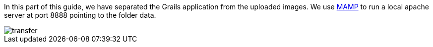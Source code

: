 In this part of this guide, we have separated the Grails application from the uploaded images.
We use https://www.mamp.info[MAMP] to run a local apache server at port 8888 pointing to the folder data.

image::transfer.png[]
